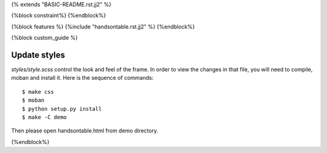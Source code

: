 {% extends "BASIC-README.rst.jj2" %}

{%block constraint%}
{%endblock%}

{%block features %}
{%include "handsontable.rst.jj2" %}
{%endblock%}


{%block custom_guide %}

Update styles
--------------------

`styles/style.scss` control the look and feel of the frame. In order to view the changes
in that file, you will need to compile, moban and install it. Here is the sequence
of commands::

    $ make css
    $ moban
    $ python setup.py install
    $ make -C demo

Then please open handsontable.html from demo directory.

{%endblock%}
